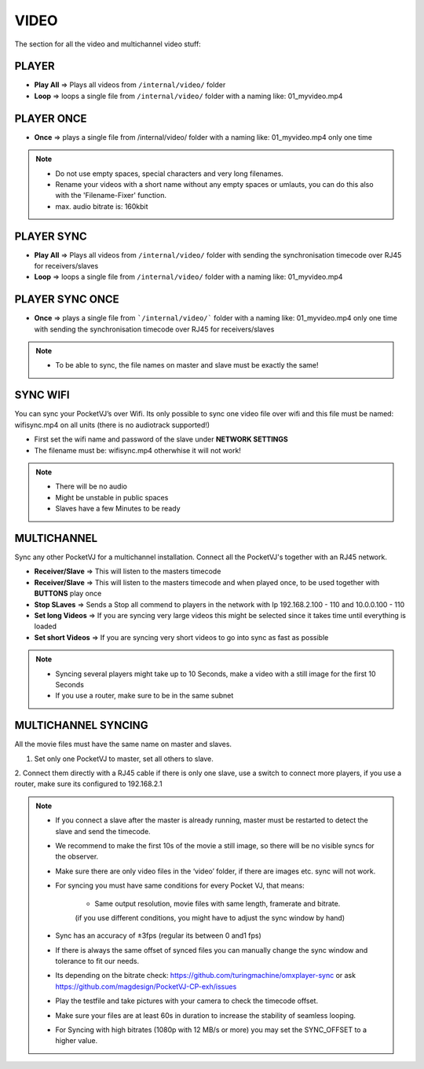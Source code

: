 
VIDEO
===========

The section for all the video and multichannel video stuff:


.. image:: _images/06_CP_video.png



PLAYER
***********

- **Play All** => Plays all videos from ``/internal/video/`` folder
- **Loop** => loops a single file from ``/internal/video/`` folder with a naming like: 01_myvideo.mp4

PLAYER ONCE
************

- **Once** => plays a single file from /internal/video/ folder with a naming like: 01_myvideo.mp4 only one time


.. note::

    - Do not use empty spaces, special characters and very long filenames.
    - Rename your videos with a short name without any empty spaces or umlauts, you can do this also with the 'Filename-Fixer' function.
    - max. audio bitrate is: 160kbit


PLAYER SYNC
***********
- **Play All** => Plays all videos from ``/internal/video/`` folder with sending the synchronisation timecode over RJ45 for receivers/slaves
- **Loop** => loops a single file from ``/internal/video/`` folder with a naming like: 01_myvideo.mp4



PLAYER SYNC ONCE
*****************

- **Once** => plays a single file from ```/internal/video/``` folder with a naming like: 01_myvideo.mp4 only one time with sending the synchronisation timecode over RJ45 for receivers/slaves

.. note::
    - To be able to sync, the file names on master and slave must be exactly the same!

   

SYNC WIFI
*********


You can sync your PocketVJ’s over Wifi.
Its only possible to sync one video file over wifi and this file must be named: wifisync.mp4 on all units (there is no audiotrack supported!)


- First set the wifi name and password of the slave under **NETWORK SETTINGS**
- The filename must be: wifisync.mp4 otherwhise it will not work!



.. note::
    - There will be no audio
    - Might be unstable in public spaces
    - Slaves have a few Minutes to be ready






MULTICHANNEL
*************

Sync any other PocketVJ for a multichannel installation.
Connect all the PocketVJ's together with an RJ45 network.

- **Receiver/Slave** => This will listen to the masters timecode
- **Receiver/Slave** => This will listen to the masters timecode and when played once, to be used together with **BUTTONS** play once
- **Stop SLaves** => Sends a Stop all commend to players in the network with Ip 192.168.2.100 - 110 and 10.0.0.100 - 110
- **Set long Videos** => If you are syncing very large videos this might be selected since it takes time until everything is loaded
- **Set short Videos** => If you are syncing very short videos to go into sync as fast as possible

.. note::
    - Syncing several players might take up to 10 Seconds, make a video with a still image for the first 10 Seconds
    - If you use a router, make sure to be in the same subnet


MULTICHANNEL SYNCING
********************

All the movie files must have the same name on master and slaves.

1. Set only one PocketVJ to master, set all others to slave.

2. Connect them directly with a RJ45 cable if there is only one slave,
use a switch to connect more players, if you use a router, make sure its configured to 192.168.2.1


.. note::
    - If you connect a slave after the master is already running, master must be restarted to detect the slave and send the timecode.

    - We recommend to make the first 10s of the movie a still image, so there will be no visible syncs for the observer.

    - Make sure there are only video files in the ‘video’ folder, if there are images etc. sync will not work.

    - For syncing you must have same conditions for every Pocket VJ, that means:


        - Same output resolution, movie files with same length, framerate and bitrate.
        (if you use different conditions, you might have to adjust the sync window by hand)

    - Sync has an accuracy of ±3fps (regular its between 0 and1 fps)

    - If there is always the same offset of synced files you can manually change the sync window and tolerance to fit our needs.

    - Its depending on the bitrate check: https://github.com/turingmachine/omxplayer-sync or ask https://github.com/magdesign/PocketVJ-CP-exh/issues

    - Play the testfile and take pictures with your camera to check the timecode offset.
    - Make sure your files are at least 60s in duration to increase the stability of seamless looping.
    - For Syncing with high bitrates (1080p with 12 MB/s or more) you may set the SYNC_OFFSET to a higher value.

